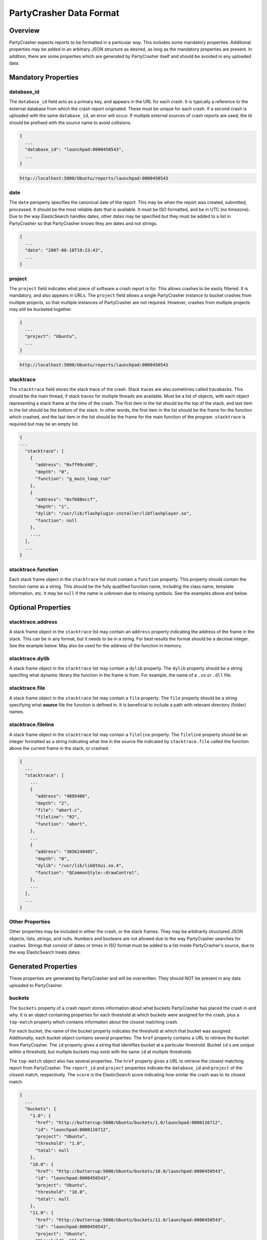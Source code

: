 *******************************
PartyCrasher Data Format
*******************************

Overview
========

PartyCrasher expects reports to be formatted in a particular way. This
includes some mandatory properties. Additional properties may be added in
an arbitrary JSON structure as desired, as long as the mandatory properties
are present. In addition, there are some properties which are generated by
PartyCrasher itself and should be avoided in any uploaded data.

Mandatory Properties
====================

.. highlight:: JSON

database_id
-----------

The ``database_id`` field acts as a primary key, and appears in the URL for each crash. It is typically a reference
to the external database from which the crash report originated. These must be unique for each crash. If a second
crash is uploaded with the same ``database_id``, an error will occur. If multiple external sources of crash reports
are used, the id should be prefixed with the source name to avoid collisions.

.. code-block:: JSON

  {
    ...
    "database_id": "launchpad:0000450543",
    ...
  }
  
.. code-block:: URL

   http://localhost:5000/Ubuntu/reports/launchpad:0000450543

date
----

The ``date`` peroperty specifies the canonical date of the report. This
may be when the report was created, submitted, processed. It should be the
most reliable date that is available. It must be ISO formatted, and be
in UTC (no timezone). Due to the way ElasticSearch handles dates, 
other dates may be 
specified but they must be added to a list in PartyCrasher so that
PartyCrasher knows they are dates and not strings.

.. code-block:: JSON

  {
    ...
    "date": "2007-06-18T19:23:43",
    ...
  }
  
project
-------

The ``project`` field indicates what piece of software a crash report is for. This allows crashes to be easily filtered.
It is mandatory, and also appears in URLs. The ``project`` field allows a single PartyCrasher instance to bucket
crashes from multiple projects, so that multiple instances of PartyCrasher are not required. However, crashes
from multiple projects may still be bucketed together.

.. code-block:: JSON

  {
    ...
    "project": "Ubuntu",
    ...
  }

.. code-block:: URL

   http://localhost:5000/Ubuntu/reports/launchpad:0000450543
  
stacktrace
----------

The ``stacktrace`` field stores the stack trace of the crash. Stack traces are also sometimes called tracebacks. This should be the main thread, if stack traces for multiple threads are available.  Must be a list of objects, with each object representing a stack frame at the time of the crash.  The first item in the list should be the top of the stack, and last item in the list should be the bottom of the stack. In other words, the first item in the list should be the frame for the function which crashed, and the last item in the list should be the frame for the main function of the program. ``stacktrace`` is required but may be an empty list.

.. code-block:: JSON

  {
  ...
    "stacktrace": [
      {
        "address": "0xff99cd48", 
        "depth": "0", 
        "function": "g_main_loop_run"
      }, 
      {
        "address": "0xf688eccf", 
        "depth": "1", 
        "dylib": "/usr/lib/flashplugin-installer/libflashplayer.so", 
        "function": null
      }, 
      ...,
    ],
    ...
  }

stacktrace.function
-------------------

Each stack frame object in the ``stacktrace`` list must contain a ``function`` property. This property should contain
the function name as a string. This should be the fully qualified function name, including the class name, template information, etc. It may be ``null`` if the name is unknown due to missing symbols. See the examples above and below.

Optional Properties
===================

stacktrace.address
------------------

A stack frame object in the ``stacktrace`` list may contain an ``address`` property indicating the address of the frame in the stack. This can be in any format, but it needs to be in a string.
For best results the format should be a decimal integer. See the example below. May also be used for the address
of the function in memory.

stacktrace.dylib
----------------

A stack frame object in the ``stacktrace`` list may contain a ``dylib`` property. The ``dylib`` property should be a string specifing what dynamic library the function in the frame is from. For example, the name of a ``.so`` or ``.dll`` file.

stacktrace.file
---------------

A stack frame object in the ``stacktrace`` list may contain a ``file`` property. The ``file`` property should be a string specifying what **source** file the function is defined in. It is beneficial to include a path with relevant directory (folder) names.

stacktrace.fileline
-------------------

A stack frame object in the ``stacktrace`` list may contain a ``fileline`` property. The ``fileline`` property should be an integer formatted as a string indicating what line in the source file indicated by ``stacktrace.file`` called the function above the current frame in the stack, or crashed. 

.. code-block:: JSON

    {
      ...
      "stacktrace": [
        ...
        {
          "address": "4895406", 
          "depth": "2", 
          "file": "abort.c", 
          "fileline": "92",
          "function": "abort", 
        },
        ...
        {
          "address": "3056248405", 
          "depth": "8", 
          "dylib": "/usr/lib/libQtGui.so.4", 
          "function": "QCommonStyle::drawControl", 
        }, 
        ...
      ],
      ...
    }
    
Other Properties
----------------

Other properties may be included in either the crash, or the stack frames. They may be arbitrarily structured JSON
objects, lists, strings, and nulls. Numbers and booleans are not allowed due to the way PartyCrasher searches for crashes. 
Strings that consist of
dates or times in ISO format must be added to a list inside PartyCrasher's source, due to the way 
ElasticSearch treats dates.

Generated Properties
====================

These properties are generated by PartyCrasher and will be overwritten.
They should NOT be present in any data uploaded to PartyCrasher.

buckets
-------

The ``buckets`` property of a crash report stores information about what buckets PartyCrasher has placed the crash in and why. It is an object containing properties for each threshold at which buckets were assigned for the crash, plus
a ``top-match`` property which contains information about the closest matching crash.

For each bucket, the name of
the bucket property indicates the threshold at which that bucket was assigned. 
Additionally, each bucket object contains several properties. The ``href`` property contains a URL to retrieve
the bucket from PartyCrasher. The ``id`` property gives a string that identifies bucket at a particular threshold.
Bucket ``id`` s are unique within a threshold, but multiple buckets may exist with the same ``id`` at multiple
thresholds.

The ``top-match`` object also has several properties. The ``href`` property gives a URL to retrieve the closest
matching report from PartyCrasher. The ``report_id`` and ``project`` properties indicate
the ``database_id`` and ``project`` of the closest match, respectively. The ``score`` is the ElasticSearch score
indicating how similar the crash was to its closest match.


.. code-block:: JSON

  {
    ...
    "buckets": {
      "1.0": {
        "href": "http://buttercup:5000/Ubuntu/buckets/1.0/launchpad:0000116712", 
        "id": "launchpad:0000116712", 
        "project": "Ubuntu", 
        "threshold": "1.0", 
        "total": null
      }, 
      "10.0": {
        "href": "http://buttercup:5000/Ubuntu/buckets/10.0/launchpad:0000450543", 
        "id": "launchpad:0000450543", 
        "project": "Ubuntu", 
        "threshold": "10.0", 
        "total": null
      }, 
      "11.0": {
        "href": "http://buttercup:5000/Ubuntu/buckets/11.0/launchpad:0000450543", 
        "id": "launchpad:0000450543", 
        "project": "Ubuntu", 
        "threshold": "11.0", 
        "total": null
      }, 
      "2.0": {
        "href": "http://buttercup:5000/Ubuntu/buckets/2.0/launchpad:0000122585", 
        "id": "launchpad:0000122585", 
        "project": "Ubuntu", 
        "threshold": "2.0", 
        "total": null
      }, 
      "3.0": {
        "href": "http://buttercup:5000/Ubuntu/buckets/3.0/launchpad:0000126040", 
        "id": "launchpad:0000126040", 
        "project": "Ubuntu", 
        "threshold": "3.0", 
        "total": null
      }, 
      "4.0": {
        "href": "http://buttercup:5000/Ubuntu/buckets/4.0/launchpad:0000246647", 
        "id": "launchpad:0000246647", 
        "project": "Ubuntu", 
        "threshold": "4.0", 
        "total": null
      }, 
      "5.0": {
        "href": "http://buttercup:5000/Ubuntu/buckets/5.0/launchpad:0000444770", 
        "id": "launchpad:0000444770", 
        "project": "Ubuntu", 
        "threshold": "5.0", 
        "total": null
      }, 
      "6.0": {
        "href": "http://buttercup:5000/Ubuntu/buckets/6.0/launchpad:0000450543", 
        "id": "launchpad:0000450543", 
        "project": "Ubuntu", 
        "threshold": "6.0", 
        "total": null
      }, 
      "7.0": {
        "href": "http://buttercup:5000/Ubuntu/buckets/7.0/launchpad:0000450543", 
        "id": "launchpad:0000450543", 
        "project": "Ubuntu", 
        "threshold": "7.0", 
        "total": null
      }, 
      "8.0": {
        "href": "http://buttercup:5000/Ubuntu/buckets/8.0/launchpad:0000450543", 
        "id": "launchpad:0000450543", 
        "project": "Ubuntu", 
        "threshold": "8.0", 
        "total": null
      }, 
      "9.0": {
        "href": "http://buttercup:5000/Ubuntu/buckets/9.0/launchpad:0000450543", 
        "id": "launchpad:0000450543", 
        "project": "Ubuntu", 
        "threshold": "9.0", 
        "total": null
      }, 
      "top_match": {
        "href": "http://buttercup:5000/Ubuntu/reports/launchpad:0000444770", 
        "project": "Ubuntu", 
        "report_id": "launchpad:0000444770", 
        "score": "5.913951"
      }
    },
    ...
  }

href
----

The ``href`` property gives the URL from which the crash report may be retrived from PartyCrasher.

.. code-block:: JSON
  
  {
    ...
    "href": "http://buttercup:5000/Ubuntu/reports/launchpad:0000450543", 
    ...
  }

stacktrace.logdf
----------------

The ``logdf`` property of stack frames indicates how rare the function is. It is the negative base-2 logarithm of the 
number of crashes in which this function appears divided by the total number of crashes. A ``logdf`` of 0 indicates
this function name appears in every crash. A ``logdf`` of 10 indicates this function name only appears in one out of
every 1024 crashes. It is computed from the ``function`` property. It will not appear in frames 
where ``function`` is null.

.. code-block:: JSON

  {
    ...
    "stacktrace": [
      ...
      {
        ...
        "function": "gtk_main", 
        "logdf": "2.66208067724",
        ...
      },
      ...
    ],
    ...
  }
  
Example
=======

.. code-block:: JSON

  {
    "CrashCounter": "1", 
    "Disassembly": "0xff99cd48:", 
    "ExecutablePath": "/usr/lib/nspluginwrapper/i386/linux/npviewer.bin", 
    "Package": "nspluginwrapper 1.2.2-0ubuntu5", 
    "ProcCmdline": "/usr/lib/nspluginwrapper/i386/linux/npviewer.bin --plugin /usr/lib/flashplugin-installer/libflashplayer.so --connection /org/wrapper/NSPlugins/libflashplayer.so/5580-6", 
    "ProcEnviron": " PATH=(custom, user)\n LANG=fr_FR.UTF-8\n SHELL=/bin/bash\n", 
    "Signal": "11", 
    "SourcePackage": "nspluginwrapper", 
    "Title": "npviewer.bin crashed with SIGSEGV", 
    "Uname": "Linux 2.6.28-15-generic x86_64", 
    "UserGroups": "adm admin cdrom dialout kqemu lpadmin plugdev sambashare", 
    "buckets": {
      "1.0": {
        "href": "http://buttercup:5000/Ubuntu/buckets/1.0/launchpad:0000116712", 
        "id": "launchpad:0000116712", 
        "project": "Ubuntu", 
        "threshold": "1.0", 
        "total": null
      }, 
      "10.0": {
        "href": "http://buttercup:5000/Ubuntu/buckets/10.0/launchpad:0000450543", 
        "id": "launchpad:0000450543", 
        "project": "Ubuntu", 
        "threshold": "10.0", 
        "total": null
      }, 
      "11.0": {
        "href": "http://buttercup:5000/Ubuntu/buckets/11.0/launchpad:0000450543", 
        "id": "launchpad:0000450543", 
        "project": "Ubuntu", 
        "threshold": "11.0", 
        "total": null
      }, 
      "2.0": {
        "href": "http://buttercup:5000/Ubuntu/buckets/2.0/launchpad:0000122585", 
        "id": "launchpad:0000122585", 
        "project": "Ubuntu", 
        "threshold": "2.0", 
        "total": null
      }, 
      "3.0": {
        "href": "http://buttercup:5000/Ubuntu/buckets/3.0/launchpad:0000126040", 
        "id": "launchpad:0000126040", 
        "project": "Ubuntu", 
        "threshold": "3.0", 
        "total": null
      }, 
      "4.0": {
        "href": "http://buttercup:5000/Ubuntu/buckets/4.0/launchpad:0000246647", 
        "id": "launchpad:0000246647", 
        "project": "Ubuntu", 
        "threshold": "4.0", 
        "total": null
      }, 
      "5.0": {
        "href": "http://buttercup:5000/Ubuntu/buckets/5.0/launchpad:0000444770", 
        "id": "launchpad:0000444770", 
        "project": "Ubuntu", 
        "threshold": "5.0", 
        "total": null
      }, 
      "6.0": {
        "href": "http://buttercup:5000/Ubuntu/buckets/6.0/launchpad:0000450543", 
        "id": "launchpad:0000450543", 
        "project": "Ubuntu", 
        "threshold": "6.0", 
        "total": null
      }, 
      "7.0": {
        "href": "http://buttercup:5000/Ubuntu/buckets/7.0/launchpad:0000450543", 
        "id": "launchpad:0000450543", 
        "project": "Ubuntu", 
        "threshold": "7.0", 
        "total": null
      }, 
      "8.0": {
        "href": "http://buttercup:5000/Ubuntu/buckets/8.0/launchpad:0000450543", 
        "id": "launchpad:0000450543", 
        "project": "Ubuntu", 
        "threshold": "8.0", 
        "total": null
      }, 
      "9.0": {
        "href": "http://buttercup:5000/Ubuntu/buckets/9.0/launchpad:0000450543", 
        "id": "launchpad:0000450543", 
        "project": "Ubuntu", 
        "threshold": "9.0", 
        "total": null
      }, 
      "top_match": {
        "href": "http://buttercup:5000/Ubuntu/reports/launchpad:0000444770", 
        "project": "Ubuntu", 
        "report_id": "launchpad:0000444770", 
        "score": "5.913951"
      }
    }, 
    "cpu": "amd64", 
    "database_id": "launchpad:0000450543", 
    "date": "2016-11-03T19:14:02.827181", 
    "extra": "StacktraceTop:  ?? ()\n ?? () from /usr/lib/flashplugin-installer/libflashplayer.so\n ?? () from /usr/lib/flashplugin-installer/libflashplayer.so\n ?? () from /usr/lib/flashplugin-installer/libflashplayer.so\n ?? () from /usr/lib/flashplugin-installer/libflashplayer.so\n\nBinary package hint: nspluginwrapper\nI cannot attach it to bug 444770\n\n\n", 
    "href": "http://buttercup:5000/Ubuntu/reports/launchpad:0000450543", 
    "os": "Ubuntu 9.04", 
    "project": "Ubuntu", 
    "stacktrace": [
      {
        "address": "0xff99cd48", 
        "args": "", 
        "depth": "0", 
        "extra": [
          "#0  0xff99cd48 in ?? ()"
        ], 
        "function": null
      }, 
      {
        "address": "0xf688eccf", 
        "args": "", 
        "depth": "1", 
        "dylib": "/usr/lib/flashplugin-installer/libflashplayer.so", 
        "extra": [
          "#1  0xf688eccf in ?? () from /usr/lib/flashplugin-installer/libflashplayer.so"
        ], 
        "function": null
      }, 
      {
        "address": "0xf6c107a4", 
        "args": "", 
        "depth": "2", 
        "dylib": "/usr/lib/flashplugin-installer/libflashplayer.so", 
        "extra": [
          "#2  0xf6c107a4 in ?? () from /usr/lib/flashplugin-installer/libflashplayer.so"
        ], 
        "function": null
      }, 
      {
        "address": "0xf68a4731", 
        "args": "", 
        "depth": "3", 
        "dylib": "/usr/lib/flashplugin-installer/libflashplayer.so", 
        "extra": [
          "#3  0xf68a4731 in ?? () from /usr/lib/flashplugin-installer/libflashplayer.so"
        ], 
        "function": null
      }, 
      {
        "address": "0xf688eae3", 
        "args": "", 
        "depth": "4", 
        "dylib": "/usr/lib/flashplugin-installer/libflashplayer.so", 
        "extra": [
          "#4  0xf688eae3 in ?? () from /usr/lib/flashplugin-installer/libflashplayer.so"
        ], 
        "function": null
      }, 
      {
        "address": "0xf7a972b6", 
        "args": "", 
        "depth": "5", 
        "dylib": "/usr/lib32/libglib-2.0.so.0", 
        "extra": [
          "#5  0xf7a972b6 in ?? () from /usr/lib32/libglib-2.0.so.0"
        ], 
        "function": null
      }, 
      {
        "address": "0xf7a96b88", 
        "args": "", 
        "depth": "6", 
        "dylib": "/usr/lib32/libglib-2.0.so.0", 
        "extra": [
          "#6  0xf7a96b88 in g_main_context_dispatch () from /usr/lib32/libglib-2.0.so.0"
        ], 
        "function": "g_main_context_dispatch", 
        "logdf": "1.21725774612"
      }, 
      {
        "address": "0xf7a9a0eb", 
        "args": "", 
        "depth": "7", 
        "dylib": "/usr/lib32/libglib-2.0.so.0", 
        "extra": [
          "#7  0xf7a9a0eb in ?? () from /usr/lib32/libglib-2.0.so.0"
        ], 
        "function": null
      }, 
      {
        "address": "0xf7a9a5ba", 
        "args": "", 
        "depth": "8", 
        "dylib": "/usr/lib32/libglib-2.0.so.0", 
        "extra": [
          "#8  0xf7a9a5ba in g_main_loop_run () from /usr/lib32/libglib-2.0.so.0"
        ], 
        "function": "g_main_loop_run", 
        "logdf": "1.43171166882"
      }, 
      {
        "address": "0xf7d157d9", 
        "args": "", 
        "depth": "9", 
        "dylib": "/usr/lib32/libgtk-x11-2.0.so.0", 
        "extra": [
          "#9  0xf7d157d9 in gtk_main () from /usr/lib32/libgtk-x11-2.0.so.0"
        ], 
        "function": "gtk_main", 
        "logdf": "2.66208067724"
      }, 
      {
        "address": "0x0804f3f4", 
        "args": "", 
        "depth": "10", 
        "extra": [
          "#10 0x0804f3f4 in ?? ()"
        ], 
        "function": null
      }, 
      {
        "address": "0xf779f775", 
        "args": "", 
        "depth": "11", 
        "dylib": "/lib32/libc.so.6", 
        "extra": [
          "#11 0xf779f775 in __libc_start_main () from /lib32/libc.so.6"
        ], 
        "function": "__libc_start_main", 
        "logdf": "1.93522878569"
      }, 
      {
        "address": "0x0804b451", 
        "args": "", 
        "depth": "12", 
        "extra": [
          "#12 0x0804b451 in ?? ()"
        ], 
        "function": null
      }
    ], 
    "type": "Crash"
  }
